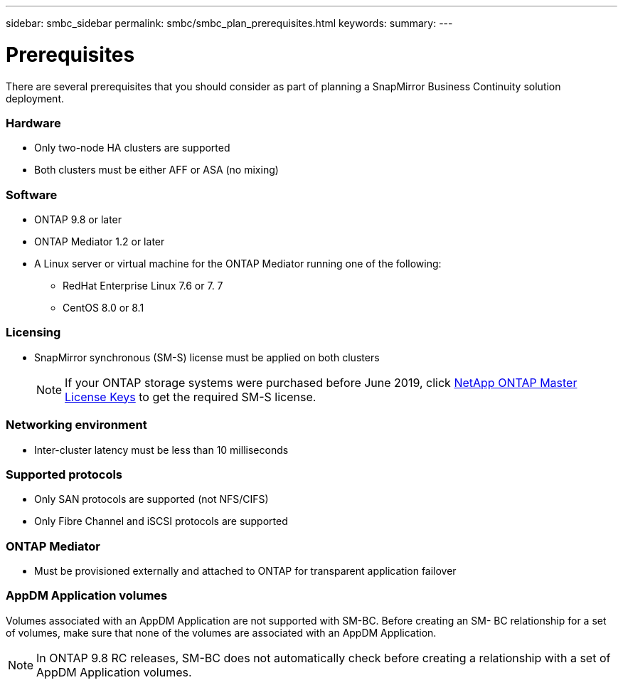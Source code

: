 ---
sidebar: smbc_sidebar
permalink: smbc/smbc_plan_prerequisites.html
keywords:
summary:
---

= Prerequisites
:hardbreaks:
:nofooter:
:icons: font
:linkattrs:
:imagesdir: ../media/

//
// This file was created with NDAC Version 2.0 (August 17, 2020)
//
// 2020-11-04 10:10:11.658026
//

[.lead]
There are several prerequisites that you should consider as part of planning a SnapMirror Business Continuity solution deployment.

=== Hardware

* Only two-node HA clusters are supported
* Both clusters must be either AFF or ASA (no mixing)

=== Software

* ONTAP 9.8 or later
* ONTAP Mediator 1.2 or later
* A Linux server or virtual machine for the ONTAP Mediator running one of the following:
** RedHat Enterprise Linux 7.6 or 7. 7
** CentOS 8.0 or 8.1

=== Licensing

* SnapMirror synchronous (SM-S) license must be applied on both clusters
+
[NOTE]
If your ONTAP storage systems were purchased before June 2019, click https://mysupport.netapp.com/NOW/knowledge/docs/olio/guides/master_lickey/[NetApp ONTAP Master License Keys^] to get the required SM-S license.

=== Networking environment

* Inter-cluster latency must be less than 10 milliseconds

=== Supported protocols

* Only SAN protocols are supported (not NFS/CIFS)
* Only Fibre Channel and iSCSI protocols are supported

=== ONTAP Mediator

* Must be provisioned externally and attached to ONTAP for transparent application failover

=== AppDM Application volumes

Volumes associated with an AppDM Application are not supported with SM-BC. Before creating an SM- BC relationship for a set of volumes, make sure that none of the volumes are associated with an AppDM Application.

[NOTE]
In ONTAP 9.8 RC releases, SM-BC does not automatically check before creating a relationship with a set of AppDM Application volumes.
